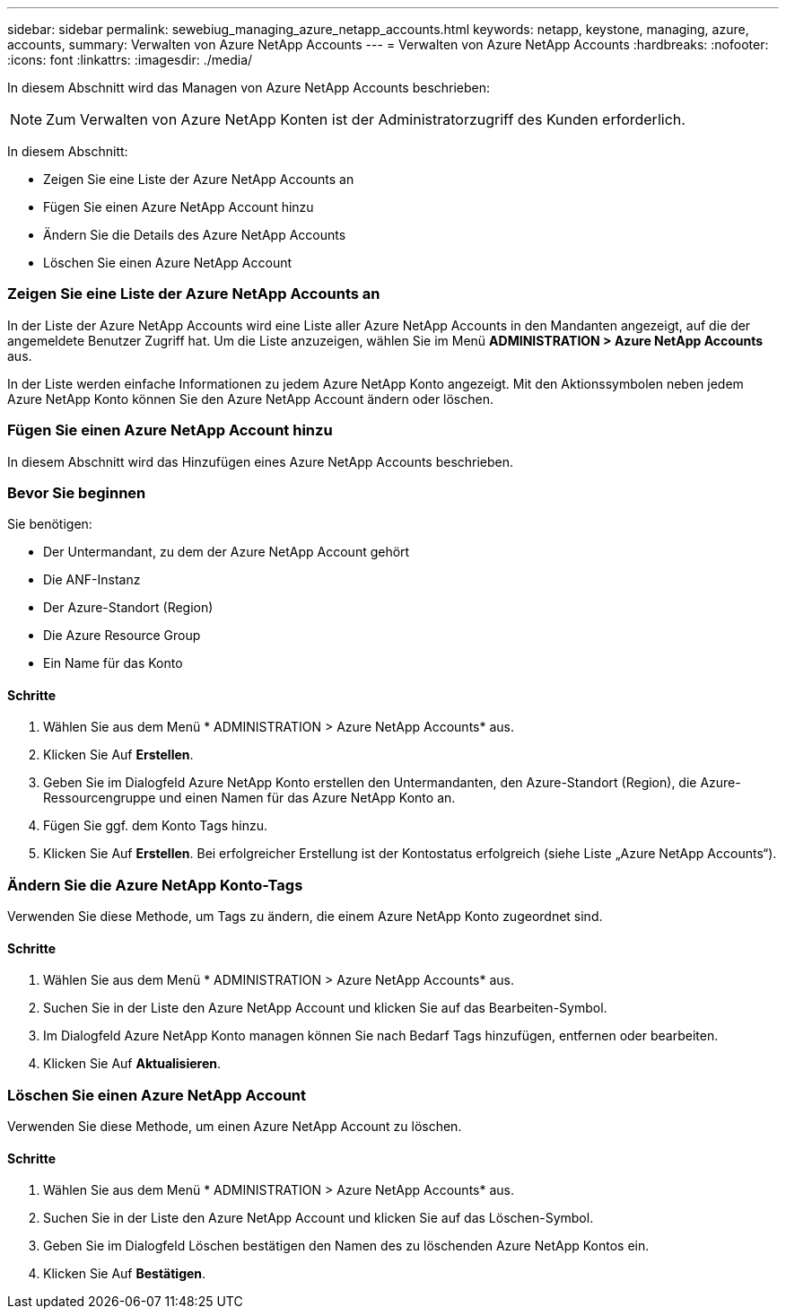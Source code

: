---
sidebar: sidebar 
permalink: sewebiug_managing_azure_netapp_accounts.html 
keywords: netapp, keystone, managing, azure, accounts, 
summary: Verwalten von Azure NetApp Accounts 
---
= Verwalten von Azure NetApp Accounts
:hardbreaks:
:nofooter: 
:icons: font
:linkattrs: 
:imagesdir: ./media/


[role="lead"]
In diesem Abschnitt wird das Managen von Azure NetApp Accounts beschrieben:


NOTE: Zum Verwalten von Azure NetApp Konten ist der Administratorzugriff des Kunden erforderlich.

In diesem Abschnitt:

* Zeigen Sie eine Liste der Azure NetApp Accounts an
* Fügen Sie einen Azure NetApp Account hinzu
* Ändern Sie die Details des Azure NetApp Accounts
* Löschen Sie einen Azure NetApp Account




=== Zeigen Sie eine Liste der Azure NetApp Accounts an

In der Liste der Azure NetApp Accounts wird eine Liste aller Azure NetApp Accounts in den Mandanten angezeigt, auf die der angemeldete Benutzer Zugriff hat. Um die Liste anzuzeigen, wählen Sie im Menü *ADMINISTRATION > Azure NetApp Accounts* aus.

In der Liste werden einfache Informationen zu jedem Azure NetApp Konto angezeigt. Mit den Aktionssymbolen neben jedem Azure NetApp Konto können Sie den Azure NetApp Account ändern oder löschen.



=== Fügen Sie einen Azure NetApp Account hinzu

In diesem Abschnitt wird das Hinzufügen eines Azure NetApp Accounts beschrieben.



=== Bevor Sie beginnen

Sie benötigen:

* Der Untermandant, zu dem der Azure NetApp Account gehört
* Die ANF-Instanz
* Der Azure-Standort (Region)
* Die Azure Resource Group
* Ein Name für das Konto




==== Schritte

. Wählen Sie aus dem Menü * ADMINISTRATION > Azure NetApp Accounts* aus.
. Klicken Sie Auf *Erstellen*.
. Geben Sie im Dialogfeld Azure NetApp Konto erstellen den Untermandanten, den Azure-Standort (Region), die Azure-Ressourcengruppe und einen Namen für das Azure NetApp Konto an.
. Fügen Sie ggf. dem Konto Tags hinzu.
. Klicken Sie Auf *Erstellen*. Bei erfolgreicher Erstellung ist der Kontostatus erfolgreich (siehe Liste „Azure NetApp Accounts“).




=== Ändern Sie die Azure NetApp Konto-Tags

Verwenden Sie diese Methode, um Tags zu ändern, die einem Azure NetApp Konto zugeordnet sind.



==== Schritte

. Wählen Sie aus dem Menü * ADMINISTRATION > Azure NetApp Accounts* aus.
. Suchen Sie in der Liste den Azure NetApp Account und klicken Sie auf das Bearbeiten-Symbol.
. Im Dialogfeld Azure NetApp Konto managen können Sie nach Bedarf Tags hinzufügen, entfernen oder bearbeiten.
. Klicken Sie Auf *Aktualisieren*.




=== Löschen Sie einen Azure NetApp Account

Verwenden Sie diese Methode, um einen Azure NetApp Account zu löschen.



==== Schritte

. Wählen Sie aus dem Menü * ADMINISTRATION > Azure NetApp Accounts* aus.
. Suchen Sie in der Liste den Azure NetApp Account und klicken Sie auf das Löschen-Symbol.
. Geben Sie im Dialogfeld Löschen bestätigen den Namen des zu löschenden Azure NetApp Kontos ein.
. Klicken Sie Auf *Bestätigen*.

